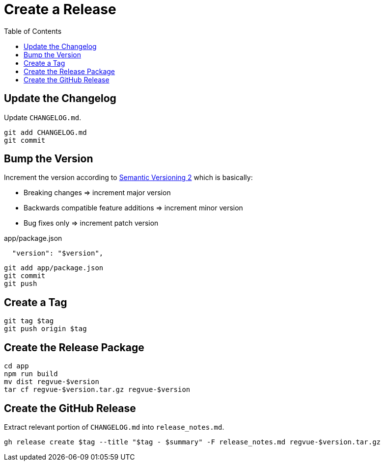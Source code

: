 = Create a Release
:toc:

== Update the Changelog

Update `CHANGELOG.md`.

 git add CHANGELOG.md
 git commit

== Bump the Version

Increment the version according to https://semver.org/[Semantic Versioning 2] which is basically:

* Breaking changes => increment major version
* Backwards compatible feature additions => increment minor version
* Bug fixes only => increment patch version

[source,json]
.app/package.json
----
  "version": "$version",
----

 git add app/package.json
 git commit
 git push

== Create a Tag

 git tag $tag
 git push origin $tag

== Create the Release Package

 cd app
 npm run build
 mv dist regvue-$version
 tar cf regvue-$version.tar.gz regvue-$version

== Create the GitHub Release

Extract relevant portion of `CHANGELOG.md` into `release_notes.md`.

 gh release create $tag --title "$tag - $summary" -F release_notes.md regvue-$version.tar.gz
